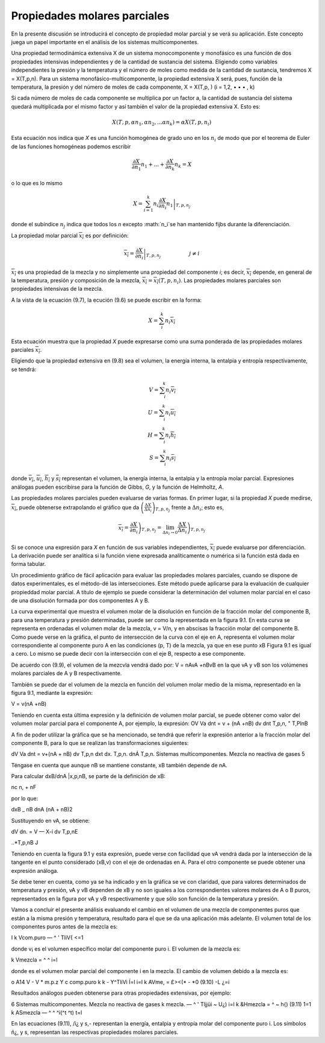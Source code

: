 Propiedades molares parciales
=============================

En la presente discusión se introducirá el concepto de propiedad molar parcial y se verá su aplicación. Este concepto juega un papel importante en el análisis de los sistemas multicomponentes.

Una propiedad termodinámica extensiva X de un sistema monocomponente y monofásico es una función de dos propiedades intensivas independientes y de la cantidad de sustancia del sistema. Eligiendo como variables independientes la presión y la temperatura y el número de moles como medida de la cantidad de sustancia, tendremos X = X(T,p,n). Para un sistema monofásico-multicomponente, la propiedad extensiva X será, pues, función de la temperatura, la presión y del número de moles de cada componente, X = X(T,p, ) (i = 1,2, • • • , k)

Si cada número de moles de cada componente se multiplica por un factor a, la cantidad de sustancia del sistema quedará multiplicada por el mismo factor y así también el valor de la propiedad extensiva X. Esto es:

.. math::

   X(T,p,\alpha n_1, \alpha n_2, ... \alpha n_k) = \alpha X(T,p,n_i)
   
   
Esta ecuación nos indica que *X* es una función homogénea de grado uno en los :math:`n_i` de modo que por el teorema de Euler de las funciones homogéneas podemos escribir

.. math::

   \frac{\partial X}{\partial n_1} n_1 + ... + \frac{\partial X}{\partial n_k} n_k = X

o lo que es lo mismo

.. math::

   X = \sum_{i=1}^k n_i \left. \frac{\partial X}{\partial n_i} n_1 \right|_{T,p,n_j}
 
donde el subíndice :math:`n_j` indica que todos los *n* excepto :math:`n_i`se han mantenido fijbs durante la diferenciación.

La propiedad molar parcial :math:`\overline{x_i}` es por definición:

.. math::

   \overline{x_i} = \left. \frac{\partial X}{\partial n_i}  \right|_{T,p,n_j} \hspace{2cm} j \neq i



:math:`\overline{x_i}` es una propiedad de la mezcla y no simplemente una propiedad del componente *i*; es decir, :math:`\overline{x_i}` depende, en general de la temperatura, presión *y* composición de la mezcla, :math:`\overline{x_i}=\overline{x_i}(T,p,n_i)`. Las propiedades molares parciales son propiedades intensivas de la mezcla.

A la vista de la ecuación (9.7), la ecución (9.6) se puede escribir en la forma:

.. math::

   X= \sum_i^k n_i \overline{x_i}

Esta ecuación muestra que la propiedad *X* puede expresarse como una suma ponderada de las propiedades molares parciales :math:`\overline{x_i}`.

Eligiendo que la propiedad extensiva en (9.8) sea el volumen, la energía interna, la entalpia y entropía respectivamente, se tendrá:

.. math::

   V= \sum_i^k n_i \overline{v_i} \\
   U= \sum_i^k n_i \overline{u_i} \\
   H= \sum_i^k n_i \overline{h_i} \\
   S= \sum_i^k n_i \overline{s_i} 
   


donde :math:`\overline{v_i}`, :math:`\overline{u_i}`, :math:`\overline{h_i}` y :math:`\overline{s_i}` representan el volumen, la energía interna, la entalpia y la entropía molar parcial. Expresiones análogas pueden escribirse para la función de Gibbs, *G*, y la función de Helmholtz, *A*.

Las propiedades molares parciales pueden evaluarse de varias formas. 
En primer lugar, si la propiedad *X* puede medirse, :math:`\overline{x_i}`, puede obtenerse extrapolando el gráfico que da :math:`\left( \frac{\Delta X}{\Delta n_i} \right)_{T,p,n_j}` frente a :math:`\Delta n_i`; esto es,

.. math::

   \overline{x_i} = \left. \frac{\partial X}{\partial n_i} \right)_{T,p,n_j} = \lim_{\Delta n_i \rightarrow 0} \left. \frac{\Delta X}{\Delta n_i} \right)_{T,p,n_j} 

Si se conoce una expresión para *X* en función de sus variables independientes, :math:`\overline{x_i}` puede evaluarse por diferenciación. La derivación puede ser analítica si la función viene expresada analíticamente o numérica si la función está dada en forma tabular.

Un procedimiento gráfico de fácil aplicación para evaluar las propiedades molares parciales, cuando se dispone de datos experimentales, es el método-dé las intersecciones. Este método puede aplicarse para la evaluación de cualquier propieddad molar parcial. A título de ejemplo se puede considerar la determinación del volumen molar parcial en el caso de una disolución formada por dos componentes A y B.

La curva experimental que muestra el volumen molar de la disolución en función de la fracción molar del componente B, para una temperatura y presión determinadas, puede ser como la representada en la figura 9.1. En esta curva se representa en ordenadas el volumen molar de la mezcla, v = V/n, y en abscisas la fracción molar del componente B. Como puede verse en la gráfica, el punto de intersección de la curva con el eje en A, representa el volumen molar correspondiente al componente puro A en las condiciones (p, T) de la mezcla, ya que en ese punto xB
Figura 9.1
es igual a cero. Lo mismo se puede decir con la intersección con el eje B, respecto a ese componente.

De acuerdo con (9.9), el volumen de la mezcvla vendrá dado por:
V = nAvA +nBvB
en la que vA y vB son los volúmenes molares parciales de A y B respectivamente.

También se puede dar el volumen de la mezcla en función del volumen molar medio de la misma, representado en la figura 9.1, mediante la expresión:

V = v(nA +nB)

Teniendo en cuenta esta última expresión y la definición de volumen molar parcial, se puede obtener como valor del volumen molar parcial para el componente A, por ejemplo, la expresión:
OV
Va dnt
= v + (nA +nB)
dv
dnt
T,p,n,
" T,PlnB

A fin de poder utilizar la gráfica que se ha mencionado, se tendrá que referir la expresión anterior a la fracción molar del componente B, para lo que se realizan las transformaciones siguientes:

dV
Va dnt
= v+(nA + nB)
dv
T,p,n
dxt
dx.
T,p,n.
dnÁ
T,p,n.
Sistemas multicomponentes. Mezcla no reactiva de gases
5

Téngase en cuenta que aunque nB se mantiene constante, xB también depende de nA. 

Para calcular dxB/dnA |x,p,nB, se parte de la definición de xB:

nc
n, + nF

por lo que:

dxB _	nB
dnA (nA + nB)2

Sustituyendo en vA, se obtiene:

dV
dn.
= V — X-í
dv
T,p,nE

..*\
T,p,nB J

Teniendo en cuenta la figura 9.1 y esta expresión, puede verse con facilidad que vA vendrá dada por la intersección de la tangente en el punto considerado (xB,v) con el eje de ordenadas en A. Para el otro componente se puede obtener una expresión análoga.

Se debe tener en cuenta, como ya se ha indicado y en la gráfica se ve con claridad, que para valores determinados de temperatura y presión, vA y vB dependen de xB y no son iguales a los correspondientes valores molares de A o B puros, representados en la figura por vA y vB respectivamente y que sólo son función de la temperatura y presión.

Vamos a concluir el presente análisis evaluando el cambio en el volumen de una mezcla de componentes puros que están a la misma presión y temperatura, resultado para el que se da una aplicación más adelante. El volumen total de los componentes puros antes de la mezcla es:

I
k
Vcom.puro — ^ ' TliV{
<=1

donde v¡ es el volumen específico molar del componente puro i. El volumen de la mezcla es:

k
Vmezcla = ^ ^ i=l

donde es el volumen molar parcial del componente i en la mezcla. El cambio de volumen debido a la mezcla es:

o
A14
V - V
* m.p.z Y c
comp.puro
k	k
- Y^TliVi Í=l	i=l
k
AVme, = £><(* - *0	(9.10)
-L	¿=i

Resultados análogos pueden obtenerse para otras propiedades extensivas, por ejemplo:

6
Sistemas multicomponentes. Mezcla no reactiva de gases
k
mezcla. — ^ ' Tljjüi ~ U¿) i=l
k
&Hmezcla = ^	~ h{)	(9.11)
1=1 k
ASmezcla — ^ ^ ^i(^t	^t)
t=l

En las ecuaciones (9.11),	/i¿ y s,- representan la energía, entalpia y entropía molar del
componente puro i. Los símbolos ñ¿, y s, representan las respectivas propiedades molares parciales.
